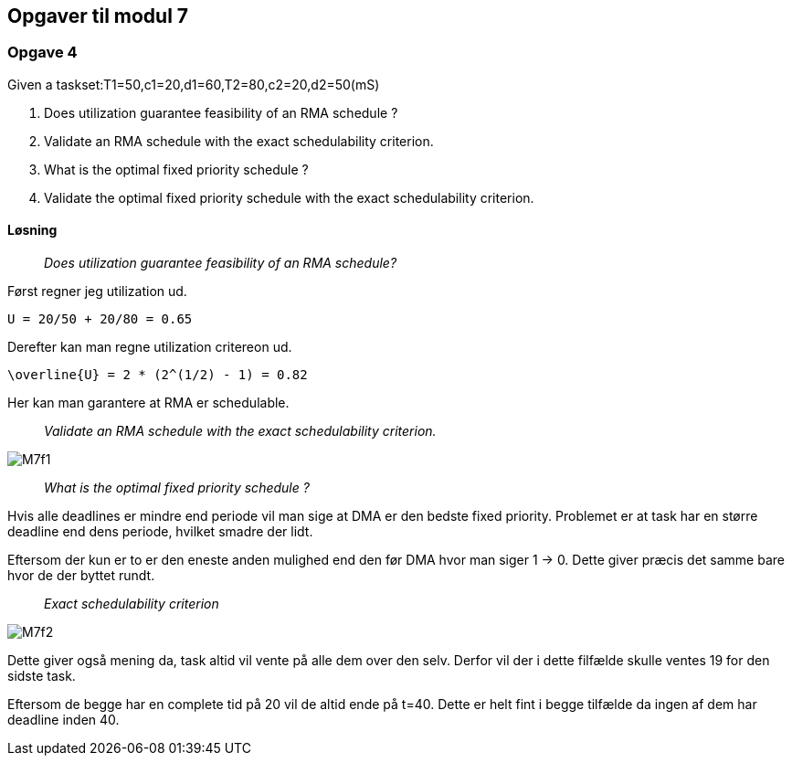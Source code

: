 == Opgaver til modul 7

=== Opgave 4

Given a taskset:T1=50,c1=20,d1=60,T2=80,c2=20,d2=50(mS)

. Does utilization guarantee feasibility of an RMA schedule ?
. Validate an RMA schedule with the exact schedulability criterion.
. What is the optimal fixed priority schedule ?
. Validate the optimal fixed priority schedule with the exact
schedulability criterion.

==== Løsning

____
_Does utilization guarantee feasibility of an RMA schedule?_
____


Først regner jeg utilization ud.

----
U = 20/50 + 20/80 = 0.65
----

Derefter kan man regne utilization critereon ud.

----
\overline{U} = 2 * (2^(1/2) - 1) = 0.82
----

Her kan man garantere at RMA er schedulable.

____
_Validate an RMA schedule with the exact schedulability criterion._
____

image::M7f1.png[]

____
_What is the optimal fixed priority schedule ?_
____

Hvis alle deadlines er mindre end periode vil man sige at DMA er den bedste fixed priority.
Problemet er at task har en større deadline end dens periode, hvilket smadre der lidt.

Eftersom der kun er to er den eneste anden mulighed end den før DMA hvor man siger 1 -> 0.
Dette giver præcis det samme bare hvor de der byttet rundt.

____
_Exact schedulability criterion_
____

image::M7f2.png[]

Dette giver også mening da, task altid vil vente på alle dem over den selv.
Derfor vil der i dette filfælde skulle ventes 19 for den sidste task.

Eftersom de begge har en complete tid på 20 vil de altid ende på t=40.
Dette er helt fint i begge tilfælde da ingen af dem har deadline inden 40.


